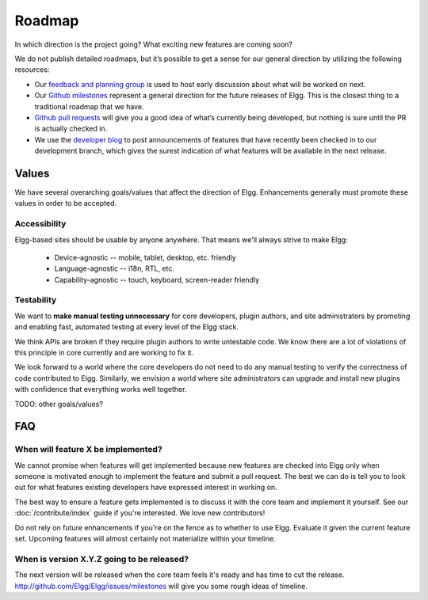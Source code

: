Roadmap
#######

In which direction is the project going? What exciting new features are coming soon?

We do not publish detailed roadmaps, but it’s possible to get a sense for our general direction
by utilizing the following resources:

* Our `feedback and planning group`_ is used to host early discussion about what will be worked on next.
* Our `Github milestones`_ represent a general direction for the future releases of Elgg.
  This is the closest thing to a traditional roadmap that we have.
* `Github pull requests`_ will give you a good idea of what’s currently being developed,
  but nothing is sure until the PR is actually checked in.
* We use the `developer blog`_ to post announcements of features that have recently been checked in to our development branch,
  which gives the surest indication of what features will be available in the next release.


.. _feedback and planning group: http://community.elgg.org/groups/profile/211069/feedback-and-planning
.. _Github milestones: https://github.com/Elgg/Elgg/issues/milestones
.. _Github pull requests: https://github.com/elgg/elgg/pulls
.. _developer blog: https://community.elgg.org/blog/all

Values
======

We have several overarching goals/values that affect the direction of Elgg.
Enhancements generally must promote these values in order to be accepted.

Accessibility
-------------

Elgg-based sites should be usable by anyone anywhere. That means we'll always strive to make Elgg:

 * Device-agnostic -- mobile, tablet, desktop, etc. friendly
 * Language-agnostic -- i18n, RTL, etc.
 * Capability-agnostic -- touch, keyboard, screen-reader friendly

Testability
-----------

We want to **make manual testing unnecessary** for core developers, plugin authors, and site administrators
by promoting and enabling fast, automated testing at every level of the Elgg stack.

We think APIs are broken if they require plugin authors to write untestable code.
We know there are a lot of violations of this principle in core currently and are working to fix it.

We look forward to a world where the core developers do not need to do any manual testing to verify the correctness of code contributed to Elgg.
Similarly, we envision a world where site administrators can upgrade and install new plugins with confidence that everything works well together.


TODO: other goals/values?

FAQ
===

When will feature X be implemented?
-----------------------------------
We cannot promise when features will get implemented because
new features are checked into Elgg only when someone is motivated enough
to implement the feature and submit a pull request.
The best we can do is tell you to look out for what features
existing developers have expressed interest in working on.

The best way to ensure a feature gets implemented is to discuss it with the core team and implement it yourself.
See our :doc:`/contribute/index` guide if you're interested. We love new contributors!

Do not rely on future enhancements if you're on the fence as to whether to use Elgg.
Evaluate it given the current feature set.
Upcoming features will almost certainly not materialize within your timeline.

When is version X.Y.Z going to be released?
-------------------------------------------
The next version will be released when the core team feels it's ready and has time to cut the release.
http://github.com/Elgg/Elgg/issues/milestones will give you some rough ideas of timeline.
